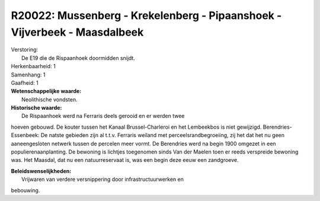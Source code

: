 R20022: Mussenberg - Krekelenberg - Pipaanshoek - Vijverbeek - Maasdalbeek
==========================================================================

| Verstoring:
|  De E19 die de Rispaanhoek doormidden snijdt.

| Herkenbaarheid: 1

| Samenhang: 1

| Gaafheid: 1

| **Wetenschappelijke waarde:**
|  Neolithische vondsten.

| **Historische waarde:**
|  De Rispaanhoek werd na Ferraris deels gerooid en er werden twee
hoeven gebouwd. De kouter tussen het Kanaal Brussel-Charleroi en het
Lembeekbos is niet gewijzigd. Berendries-Essenbeek: De natste gebieden
zijn al t.t.v. Ferraris weiland met perceelsrandbegroeiing, zij het dat
het nu geen aaneengesloten netwerk tussen de percelen meer vormt. De
Berendries werd na begin 1900 omgezet in een populierenaanplanting. De
bewoning is lichtjes toegenomen sinds Van der Maelen toen er reeds
verspreide bewoning was. Het Maasdal, dat nu een natuurreservaat is, was
een begin deze eeuw een zandgroeve.



| **Beleidswenselijkheden:**
|  Vrijwaren van verdere versnippering door infrastructuurwerken en
bebouwing.
